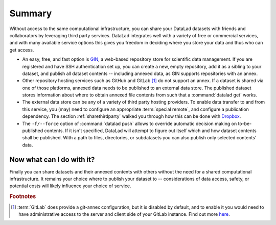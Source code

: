 .. _summaryshare:

Summary
-------

Without access to the same computational infrastructure, you can share your
DataLad datasets with friends and collaborators by leveraging third party
services. DataLad integrates well with a variety of free or commercial services,
and with many available service options this gives you freedom in deciding where
you store your data and thus who can get access.

- An easy, free, and fast option is `GIN <https://gin.g-node.org>`_, a
  web-based repository store for scientific data management. If you are registered
  and have SSH authentication set up, you can create a new, empty repository,
  add it as a sibling to your dataset, and publish all dataset contents -- including
  annexed data, as GIN supports repositories with an annex.

- Other repository hosting services such as GitHub and GitLab [#f1]_ do not support
  an annex. If a dataset is shared via one of those platforms, annexed data needs
  to be published to an external data store. The published dataset stores
  information about where to obtain annexed file contents from such that a
  :command:`datalad get` works.

- The external data store can be any of a variety of third party hosting providers.
  To enable data transfer to and from this service, you (may) need to configure an
  appropriate :term:`special remote`, and configure a publication dependency. The
  section :ref:`sharethirdparty` walked you through how this can be done with
  `Dropbox <https://dropbox.com>`_.

- The ``-f/--force`` option of :command:`datalad push` allows to override
  automatic decision making on to-be-published contents. If it isn't specified,
  DataLad will attempt to figure out itself which and how dataset contents
  shall be published. With a path to files, directories, or subdatasets you
  can also publish only selected contents' data.


.. figure:: ../artwork/src/going_up.svg
   :width: 40%


Now what can I do with it?
^^^^^^^^^^^^^^^^^^^^^^^^^^

Finally you can share datasets and their annexed contents with others without the
need for a shared computational infrastructure. It remains your choice where to
publish your dataset to -- considerations of data access, safety, or potential
costs will likely influence your choice of service.


.. rubric:: Footnotes

.. [#f1] :term:`GitLab` does provide a git-annex configuration, but it is disabled
         by default, and to enable it you would need to have administrative
         access to the server and client side of your GitLab instance. Find out more
         `here <https://docs.gitlab.com/ee/administration/git_annex.html>`_.
